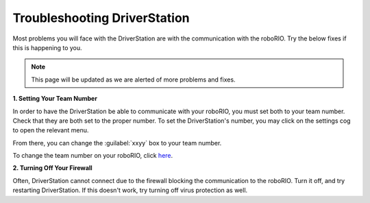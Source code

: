 Troubleshooting DriverStation
===================================

Most problems you will face with the DriverStation are with the communication with the roboRIO. Try the below fixes if this is happening to you.

.. note::

   This page will be updated as we are alerted of more problems and fixes.

**1. Setting Your Team Number**

In order to have the DriverStation be able to communicate with your roboRIO, you must set both to your team number. Check that they are both set to the proper number. To set the DriverStation's number, you may click on the settings cog to open the relevant menu.

.. image:: images/driverstation_settings_cog.png
   :width: 200
   :alt: Driverstation settings
.. image:: images/driverstation_settings_menu.png
   :width: 255
   :alt: Driverstation menu

From there, you can change the :guilabel:`xxyy` box to your team number.

To change the team number on your roboRIO, click `here <https://frc-rtd.readthedocs.io/en/latest/setup/roborio/roborio-setup.html#setting-your-roborio-team-number/>`_.

**2. Turning Off Your Firewall**

Often, DriverStation cannot connect due to the firewall blocking the communication to the roboRIO. Turn it off, and try restarting DriverStation.
If this doesn't work, try turning off virus protection as well.